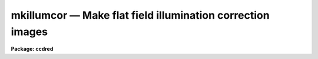 mkillumcor — Make flat field illumination correction images
===========================================================

**Package: ccdred**

.. raw:: html

  <BODY>
  <TABLE WIDTH="100%" BORDER=0><TR>
  <TD ALIGN=LEFT><FONT SIZE=4>
  <B>mkillumcor (Oct88)</B></FONT></TD>
  <TD ALIGN=CENTER><FONT SIZE=4>
  <B>noao.imred.ccdred</B>
  </FONT></TD>
  <TD ALIGN=RIGHT><FONT SIZE=4>
  <B>mkillumcor (Oct88)</B></FONT></TD>
  </TR></TABLE><P>
  <TITLE>mkillumcor</TITLE>
  <UL>
  </UL>
  <H2><A NAME="s_name">NAME</A></H2>
  <! BeginSection: 'NAME'>
  <UL>
  mkillumcor -- Make flat field iillumination correction images
  </UL>
  <! EndSection:   'NAME'>
  <H2><A NAME="s_usage">USAGE</A></H2>
  <! BeginSection: 'USAGE'>
  <UL>
  mkillumcor input output
  </UL>
  <! EndSection:   'USAGE'>
  <H2><A NAME="s_parameters">PARAMETERS</A></H2>
  <! BeginSection: 'PARAMETERS'>
  <UL>
  <DL>
  <DT><B><A NAME="l_input">input</A></B></DT>
  <! Sec='PARAMETERS' Level=0 Label='input' Line='input'>
  <DD>List of input images for making flat field iillumination correction images.
  </DD>
  </DL>
  <DL>
  <DT><B><A NAME="l_output">output</A></B></DT>
  <! Sec='PARAMETERS' Level=0 Label='output' Line='output'>
  <DD>List of output flat field iillumination correction images.  If none is
  specified or if the name is the same as the input image then the output
  image replaces the input image.
  </DD>
  </DL>
  <DL>
  <DT><B><A NAME="l_ccdtype">ccdtype = "<TT>flat</TT>"</A></B></DT>
  <! Sec='PARAMETERS' Level=0 Label='ccdtype' Line='ccdtype = "flat"'>
  <DD>CCD image type to select from the input images.  If none is specified
  then all types are used.
  </DD>
  </DL>
  <DL>
  <DT><B><A NAME="l_xboxmin">xboxmin = 5, xboxmax = 0.25, yboxmin = 5, yboxmax = 0.25</A></B></DT>
  <! Sec='PARAMETERS' Level=0 Label='xboxmin' Line='xboxmin = 5, xboxmax = 0.25, yboxmin = 5, yboxmax = 0.25'>
  <DD>Minimum and maximum smoothing box size along the x and y axes.  The
  minimum box size is used at the edges and grows to the maximum size in
  the middle of the image.  This allows the smoothed image to better
  represent gradients at the edge of the image.  If a size is less then 1
  then it is interpreted as a fraction of the image size.  If a size is
  greater than or equal to 1 then it is the box size in pixels.  A size
  greater than the size of image selects a box equal to the size of the
  image.
  </DD>
  </DL>
  <DL>
  <DT><B><A NAME="l_clip">clip = yes</A></B></DT>
  <! Sec='PARAMETERS' Level=0 Label='clip' Line='clip = yes'>
  <DD>Clean the input images of objects?  If yes then a clipping algorithm is
  used to detect and exclude deviant points from the smoothing.
  </DD>
  </DL>
  <DL>
  <DT><B><A NAME="l_lowsigma">lowsigma = 2.5, highsigma = 2.5</A></B></DT>
  <! Sec='PARAMETERS' Level=0 Label='lowsigma' Line='lowsigma = 2.5, highsigma = 2.5'>
  <DD>Sigma clipping thresholds above and below the smoothed iillumination.
  </DD>
  </DL>
  <DL>
  <DT><B><A NAME="l_divbyzero">divbyzero = 1.</A></B></DT>
  <! Sec='PARAMETERS' Level=0 Label='divbyzero' Line='divbyzero = 1.'>
  <DD>The iillumination correction is the inverse of the smoothed flat field.
  This may produce division by zero.  A warning is given if division
  by zero takes place and the result (the iillumination correction value)
  is replaced by the value of this parameter.
  </DD>
  </DL>
  <DL>
  <DT><B><A NAME="l_ccdproc">ccdproc (parameter set)</A></B></DT>
  <! Sec='PARAMETERS' Level=0 Label='ccdproc' Line='ccdproc (parameter set)'>
  <DD>CCD processing parameters.
  </DD>
  </DL>
  </UL>
  <! EndSection:   'PARAMETERS'>
  <H2><A NAME="s_description">DESCRIPTION</A></H2>
  <! BeginSection: 'DESCRIPTION'>
  <UL>
  First, the input flat field images are automatically processed if
  needed.  Then, the large scale iillumination pattern of the images is
  determined by heavily smoothing them using a moving "<TT>boxcar</TT>" average.
  The iillumination correction, the inverse of the iillumination pattern,
  is applied by <B>ccdproc</B> to CCD images to remove the iillumination
  pattern introduced by the flat field.  The combination of the flat
  field calibration and the iillumination correction based on the flat
  field is equivalent to removing the iillumination from the flat field
  (see <B>mkillumflat</B>).  This two step calibration is generally used
  when the observations have been previously flat field calibrated.  This
  task is closely related to <B>mkskycor</B> which determines the
  iillumination correction from a blank sky image; this is preferable to
  using the iillumination from the flat field as it corrects for the
  residual iillumination error.  For a general discussion of the options
  for flat fields and iillumination corrections see <B>flatfields</B>.
  <P>
  The smoothing algorithm is a moving average over a two dimensional
  box.  The algorithm is unconvential in that the box size is not fixed.
  The box size is increased from the specified minimum at the edges to
  the maximum in the middle of the image.  This permits a better estimate
  of the background at the edges, while retaining the very large scale
  smoothing in the center of the image.  Note that the sophisticated
  tools of the <B>images</B> package may be used for smoothing but this
  requires more of the user and, for the more sophisticated smoothing
  algorithms such as surface fitting, more processing time.
  <P>
  To minimize the effects of bad pixels a sigma clipping algorithm is
  used to detect and reject these pixels from the iillumination.  This is
  done by computing the rms of the image lines relative to the smoothed
  iillumination and excluding points exceeding the specified threshold
  factors times the rms.  This is done before each image line is added to
  the moving average, except for the first few lines where an iterative
  process is used.
  </UL>
  <! EndSection:   'DESCRIPTION'>
  <H2><A NAME="s_examples">EXAMPLES</A></H2>
  <! BeginSection: 'EXAMPLES'>
  <UL>
  1. The example below makes an iillumination correction image from the
  flat field image, "<TT>flat017</TT>".
  <P>
      cl&gt; mkillumcor flat017 Illum
  </UL>
  <! EndSection:   'EXAMPLES'>
  <H2><A NAME="s_see_also">SEE ALSO</A></H2>
  <! BeginSection: 'SEE ALSO'>
  <UL>
  ccdproc, flatfields, mkillumflat, mkskycor, mkskyflat
  </UL>
  <! EndSection:    'SEE ALSO'>
  
  <! Contents: 'NAME' 'USAGE' 'PARAMETERS' 'DESCRIPTION' 'EXAMPLES' 'SEE ALSO'  >
  
  </BODY>
  </HTML>